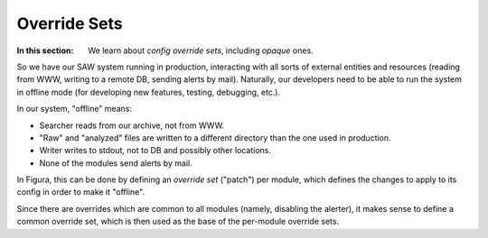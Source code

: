Override Sets
====================

:In this section: We learn about *config override sets*, including *opaque* ones.

So we have our SAW system running in production, interacting with all
sorts of external entities and resources (reading from WWW, writing to a remote DB, sending
alerts by mail).  Naturally, our developers need to be able to run the system in offline mode
(for developing new features, testing, debugging, etc.).

In our system, "offline" means:

- Searcher reads from our archive, not from WWW.
- "Raw" and "analyzed" files are written to a different directory than the one used in production.
- Writer writes to stdout, not to DB and possibly other locations.
- None of the modules send alerts by mail.

In Figura, this can be done by defining an *override set* ("patch") per module, which
defines the changes to apply to its config in order to make it "offline".

Since there are overrides which are common to all modules (namely, disabling the alerter), it
makes sense to define a common override set, which is then used as the base of the per-module
override sets.
